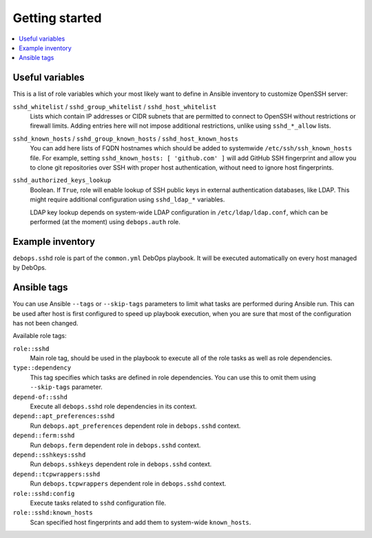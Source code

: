 Getting started
===============

.. contents::
   :local:

Useful variables
----------------

This is a list of role variables which your most likely want to define in
Ansible inventory to customize OpenSSH server:

``sshd_whitelist`` / ``sshd_group_whitelist`` / ``sshd_host_whitelist``
  Lists which contain IP addresses or CIDR subnets that are permitted to
  connect to OpenSSH without restrictions or firewall limits. Adding entries
  here will not impose additional restrictions, unlike using ``sshd_*_allow``
  lists.

``sshd_known_hosts`` / ``sshd_group_known_hosts`` / ``sshd_host_known_hosts``
  You can add here lists of FQDN hostnames which should be added to systemwide
  ``/etc/ssh/ssh_known_hosts`` file. For example, setting ``sshd_known_hosts:
  [ 'github.com' ]`` will add GitHub SSH fingerprint and allow you to clone git
  repositories over SSH with proper host authentication, without need to ignore
  host fingerprints.

``sshd_authorized_keys_lookup``
  Boolean. If ``True``, role will enable lookup of SSH public keys in external
  authentication databases, like LDAP. This might require additional
  configuration using ``sshd_ldap_*`` variables.

  LDAP key lookup depends on system-wide LDAP configuration in
  ``/etc/ldap/ldap.conf``, which can be performed (at the moment) using
  ``debops.auth`` role.

Example inventory
-----------------

``debops.sshd`` role is part of the ``common.yml`` DebOps playbook. It will be
executed automatically on every host managed by DebOps.

Ansible tags
------------

You can use Ansible ``--tags`` or ``--skip-tags`` parameters to limit what
tasks are performed during Ansible run. This can be used after host is first
configured to speed up playbook execution, when you are sure that most of the
configuration has not been changed.

Available role tags:

``role::sshd``
  Main role tag, should be used in the playbook to execute all of the role
  tasks as well as role dependencies.

``type::dependency``
  This tag specifies which tasks are defined in role dependencies. You can use
  this to omit them using ``--skip-tags`` parameter.

``depend-of::sshd``
  Execute all ``debops.sshd`` role dependencies in its context.

``depend::apt_preferences:sshd``
  Run ``debops.apt_preferences`` dependent role in ``debops.sshd`` context.

``depend::ferm:sshd``
  Run ``debops.ferm`` dependent role in ``debops.sshd`` context.

``depend::sshkeys:sshd``
  Run ``debops.sshkeys`` dependent role in ``debops.sshd`` context.

``depend::tcpwrappers:sshd``
  Run ``debops.tcpwrappers`` dependent role in ``debops.sshd`` context.

``role::sshd:config``
  Execute tasks related to ``sshd`` configuration file.

``role::sshd:known_hosts``
  Scan specified host fingerprints and add them to system-wide ``known_hosts``.

